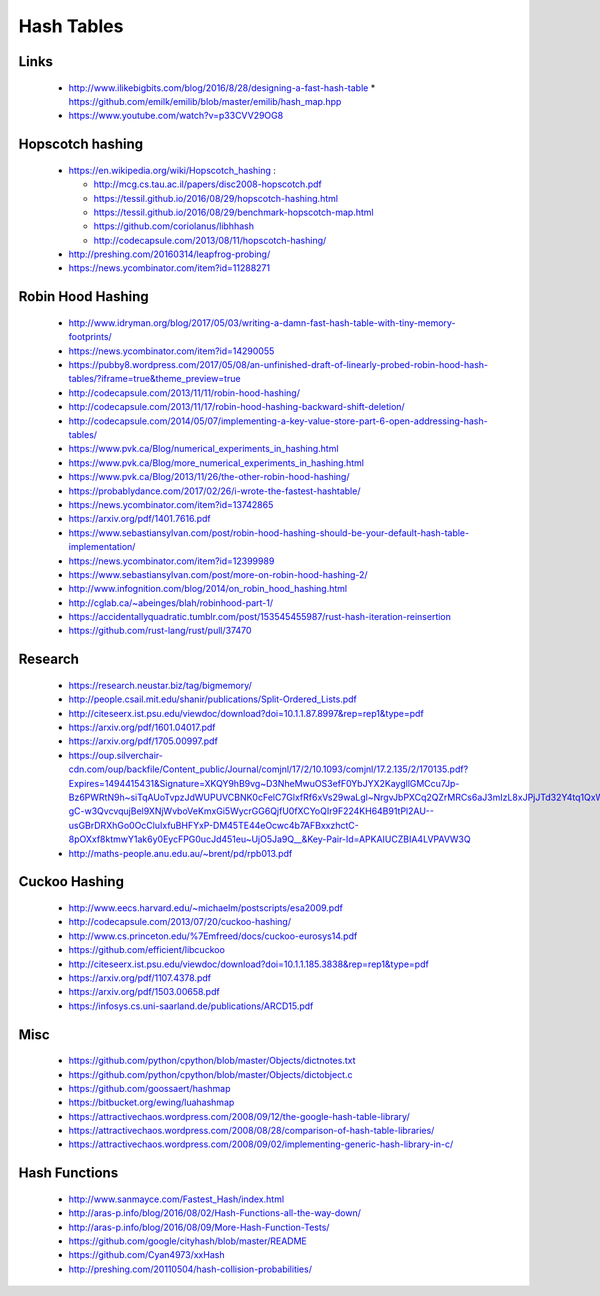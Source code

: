 Hash Tables
-----------

Links
+++++

 * http://www.ilikebigbits.com/blog/2016/8/28/designing-a-fast-hash-table
   * https://github.com/emilk/emilib/blob/master/emilib/hash_map.hpp

 * https://www.youtube.com/watch?v=p33CVV29OG8

Hopscotch hashing
+++++++++++++++++

 * https://en.wikipedia.org/wiki/Hopscotch_hashing :
 
   * http://mcg.cs.tau.ac.il/papers/disc2008-hopscotch.pdf
   * https://tessil.github.io/2016/08/29/hopscotch-hashing.html
   * https://tessil.github.io/2016/08/29/benchmark-hopscotch-map.html
   * https://github.com/coriolanus/libhhash
   * http://codecapsule.com/2013/08/11/hopscotch-hashing/

 * http://preshing.com/20160314/leapfrog-probing/
 * https://news.ycombinator.com/item?id=11288271

Robin Hood Hashing
++++++++++++++++++

 * http://www.idryman.org/blog/2017/05/03/writing-a-damn-fast-hash-table-with-tiny-memory-footprints/
 * https://news.ycombinator.com/item?id=14290055
 * https://pubby8.wordpress.com/2017/05/08/an-unfinished-draft-of-linearly-probed-robin-hood-hash-tables/?iframe=true&theme_preview=true
 * http://codecapsule.com/2013/11/11/robin-hood-hashing/
 * http://codecapsule.com/2013/11/17/robin-hood-hashing-backward-shift-deletion/
 * http://codecapsule.com/2014/05/07/implementing-a-key-value-store-part-6-open-addressing-hash-tables/
 * https://www.pvk.ca/Blog/numerical_experiments_in_hashing.html
 * https://www.pvk.ca/Blog/more_numerical_experiments_in_hashing.html
 * https://www.pvk.ca/Blog/2013/11/26/the-other-robin-hood-hashing/
 * https://probablydance.com/2017/02/26/i-wrote-the-fastest-hashtable/
 * https://news.ycombinator.com/item?id=13742865
 * https://arxiv.org/pdf/1401.7616.pdf
 * https://www.sebastiansylvan.com/post/robin-hood-hashing-should-be-your-default-hash-table-implementation/
 * https://news.ycombinator.com/item?id=12399989
 * https://www.sebastiansylvan.com/post/more-on-robin-hood-hashing-2/
 * http://www.infognition.com/blog/2014/on_robin_hood_hashing.html
 * http://cglab.ca/~abeinges/blah/robinhood-part-1/
 * https://accidentallyquadratic.tumblr.com/post/153545455987/rust-hash-iteration-reinsertion
 * https://github.com/rust-lang/rust/pull/37470

Research
++++++++

 * https://research.neustar.biz/tag/bigmemory/
 * http://people.csail.mit.edu/shanir/publications/Split-Ordered_Lists.pdf
 * http://citeseerx.ist.psu.edu/viewdoc/download?doi=10.1.1.87.8997&rep=rep1&type=pdf
 * https://arxiv.org/pdf/1601.04017.pdf
 * https://arxiv.org/pdf/1705.00997.pdf
 * https://oup.silverchair-cdn.com/oup/backfile/Content_public/Journal/comjnl/17/2/10.1093/comjnl/17.2.135/2/170135.pdf?Expires=1494415431&Signature=XKQY9hB9vg~D3NheMwuOS3efF0YbJYX2KaygllGMCcu7Jp-Bz6PWRtN9h~siTqAUoTvpzJdWUPUVCBNK0cFelC7GlxfRf6xVs29waLgl~NrgvJbPXCq2QZrMRCs6aJ3mIzL8xJPjJTd32Y4tq1QxWsdCa1YbD1lkEglFoEQZXL3i-gC-w3QvcvqujBel9XNjWvboVeKmxGi5WycrGG6QjfU0fXCYoQIr9F224KH64B91tPl2AU--usGBrDRXhGo0OcCluIxfuBHFYxP-DM45TE44eOcwc4b7AFBxxzhctC-8pOXxf8ktmwY1ak6y0EycFPG0ucJd451eu~UjO5Ja9Q__&Key-Pair-Id=APKAIUCZBIA4LVPAVW3Q
 * http://maths-people.anu.edu.au/~brent/pd/rpb013.pdf

Cuckoo Hashing
++++++++++++++

 * http://www.eecs.harvard.edu/~michaelm/postscripts/esa2009.pdf
 * http://codecapsule.com/2013/07/20/cuckoo-hashing/ 
 * http://www.cs.princeton.edu/%7Emfreed/docs/cuckoo-eurosys14.pdf
 * https://github.com/efficient/libcuckoo
 * http://citeseerx.ist.psu.edu/viewdoc/download?doi=10.1.1.185.3838&rep=rep1&type=pdf
 * https://arxiv.org/pdf/1107.4378.pdf
 * https://arxiv.org/pdf/1503.00658.pdf
 * https://infosys.cs.uni-saarland.de/publications/ARCD15.pdf

Misc
++++
 * https://github.com/python/cpython/blob/master/Objects/dictnotes.txt
 * https://github.com/python/cpython/blob/master/Objects/dictobject.c
 * https://github.com/goossaert/hashmap
 * https://bitbucket.org/ewing/luahashmap
 * https://attractivechaos.wordpress.com/2008/09/12/the-google-hash-table-library/
 * https://attractivechaos.wordpress.com/2008/08/28/comparison-of-hash-table-libraries/
 * https://attractivechaos.wordpress.com/2008/09/02/implementing-generic-hash-library-in-c/

Hash Functions
++++++++++++++

 * http://www.sanmayce.com/Fastest_Hash/index.html
 * http://aras-p.info/blog/2016/08/02/Hash-Functions-all-the-way-down/
 * http://aras-p.info/blog/2016/08/09/More-Hash-Function-Tests/
 * https://github.com/google/cityhash/blob/master/README
 * https://github.com/Cyan4973/xxHash
 * http://preshing.com/20110504/hash-collision-probabilities/